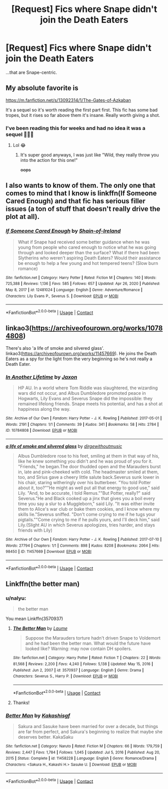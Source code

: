 #+TITLE: [Request] Fics where Snape didn't join the Death Eaters

* [Request] Fics where Snape didn't join the Death Eaters
:PROPERTIES:
:Author: FatherAristophanes
:Score: 9
:DateUnix: 1611621559.0
:DateShort: 2021-Jan-26
:FlairText: Request
:END:
...that are Snape-centric.


** My absolute favorite is

[[https://m.fanfiction.net/s/13092314/1/The-Gates-of-Azkaban]]

It's a sequel so it's worth reading the first part first. This fic has some bad tropes, but it rises so far above them it's insane. Really worth giving a shot.
:PROPERTIES:
:Author: wellllllllllllllll
:Score: 3
:DateUnix: 1611629809.0
:DateShort: 2021-Jan-26
:END:

*** I've been reading this for weeks and had no idea it was a sequel 🤦🏻‍♀️
:PROPERTIES:
:Author: account_394
:Score: 3
:DateUnix: 1611635609.0
:DateShort: 2021-Jan-26
:END:

**** Lol 😂
:PROPERTIES:
:Author: HELLOOOOOOooooot
:Score: 2
:DateUnix: 1611646801.0
:DateShort: 2021-Jan-26
:END:

***** It's super good anyways, I was just like "Wild, they really throw you into the action for this one!"

+oops+
:PROPERTIES:
:Author: account_394
:Score: 2
:DateUnix: 1611692908.0
:DateShort: 2021-Jan-26
:END:


** I also wants to know of them. The only one that comes to mind that I know is linkffn(If Someone Cared Enough) and that fic has serious filler issues (a ton of stuff that doesn't really drive the plot at all).
:PROPERTIES:
:Author: Fredrik1994
:Score: 2
:DateUnix: 1611636840.0
:DateShort: 2021-Jan-26
:END:

*** [[https://www.fanfiction.net/s/12481024/1/][*/If Someone Cared Enough/*]] by [[https://www.fanfiction.net/u/1659535/Shain-of-Ireland][/Shain-of-Ireland/]]

#+begin_quote
  What if Snape had received some better guidance when he was young from people who cared enough to notice what he was going through and looked deeper than the surface? What if there had been Slytherins who weren't aspiring Death Eaters? Would their assistance be enough to help a few young and hot tempered teens? (Slow burn romance)
#+end_quote

^{/Site/:} ^{fanfiction.net} ^{*|*} ^{/Category/:} ^{Harry} ^{Potter} ^{*|*} ^{/Rated/:} ^{Fiction} ^{M} ^{*|*} ^{/Chapters/:} ^{140} ^{*|*} ^{/Words/:} ^{725,388} ^{*|*} ^{/Reviews/:} ^{1,136} ^{*|*} ^{/Favs/:} ^{585} ^{*|*} ^{/Follows/:} ^{657} ^{*|*} ^{/Updated/:} ^{Apr} ^{26,} ^{2020} ^{*|*} ^{/Published/:} ^{May} ^{8,} ^{2017} ^{*|*} ^{/id/:} ^{12481024} ^{*|*} ^{/Language/:} ^{English} ^{*|*} ^{/Genre/:} ^{Adventure/Romance} ^{*|*} ^{/Characters/:} ^{Lily} ^{Evans} ^{P.,} ^{Severus} ^{S.} ^{*|*} ^{/Download/:} ^{[[http://www.ff2ebook.com/old/ffn-bot/index.php?id=12481024&source=ff&filetype=epub][EPUB]]} ^{or} ^{[[http://www.ff2ebook.com/old/ffn-bot/index.php?id=12481024&source=ff&filetype=mobi][MOBI]]}

--------------

*FanfictionBot*^{2.0.0-beta} | [[https://github.com/FanfictionBot/reddit-ffn-bot/wiki/Usage][Usage]] | [[https://www.reddit.com/message/compose?to=tusing][Contact]]
:PROPERTIES:
:Author: FanfictionBot
:Score: 1
:DateUnix: 1611636866.0
:DateShort: 2021-Jan-26
:END:


** linkao3([[https://archiveofourown.org/works/10784808]])

There's also 'a life of smoke and silvered glass'. linkao3([[https://archiveofourown.org/works/11457669]]). He joins the Death Eaters as a spy for the light from the very beginning so he's not really a Death Eater.
:PROPERTIES:
:Author: adreamersmusing
:Score: 2
:DateUnix: 1611641652.0
:DateShort: 2021-Jan-26
:END:

*** [[https://archiveofourown.org/works/10784808][*/In Another Lifetime/*]] by [[https://www.archiveofourown.org/users/Jaxon/pseuds/Jaxon][/Jaxon/]]

#+begin_quote
  HP AU. In a world where Tom Riddle was slaughtered, the wizarding wars did not occur, and Albus Dumbledore promoted peace in Hogwarts, Lily Evans and Severus Snape did the impossible: they remained lifelong friends. Snape meets his potential, and has a shot at happiness along the way.
#+end_quote

^{/Site/:} ^{Archive} ^{of} ^{Our} ^{Own} ^{*|*} ^{/Fandom/:} ^{Harry} ^{Potter} ^{-} ^{J.} ^{K.} ^{Rowling} ^{*|*} ^{/Published/:} ^{2017-05-01} ^{*|*} ^{/Words/:} ^{2191} ^{*|*} ^{/Chapters/:} ^{1/1} ^{*|*} ^{/Comments/:} ^{39} ^{*|*} ^{/Kudos/:} ^{341} ^{*|*} ^{/Bookmarks/:} ^{58} ^{*|*} ^{/Hits/:} ^{2784} ^{*|*} ^{/ID/:} ^{10784808} ^{*|*} ^{/Download/:} ^{[[https://archiveofourown.org/downloads/10784808/In%20Another%20Lifetime.epub?updated_at=1568047091][EPUB]]} ^{or} ^{[[https://archiveofourown.org/downloads/10784808/In%20Another%20Lifetime.mobi?updated_at=1568047091][MOBI]]}

--------------

[[https://archiveofourown.org/works/11457669][*/a life of smoke and silvered glass/*]] by [[https://www.archiveofourown.org/users/dirgewithoutmusic/pseuds/dirgewithoutmusic][/dirgewithoutmusic/]]

#+begin_quote
  Albus Dumbledore rose to his feet, smiling at them in that way of his, like he knew something you didn't and he was proud of you for it. "Friends," he began.The door thudded open and the Marauders burst in, late and pink-cheeked with cold. The headmaster smiled at them, too, and Sirius gave a cheery little salute back.Severus sunk lower in his chair, staring witheringly over his butterbeer. "You told Potter about it, too?""He might as well put all that energy to good use," said Lily. "And, to be accurate, I told Remus.""But Potter, really?" said Severus."He and Black cooked up a jinx that gives you a boil every time you say a slur to a Muggleborn," said Lily. "It was either invite them to Alice's war club or bake them cookies, and I know where my skills lie."Severus sniffed. "Don't come crying to me if he tugs your pigtails.""Come crying to me if he pulls yours, and I'll deck him," said Lily.(Slight AU in which Severus apologizes, tries harder, and stays friends with Lily)
#+end_quote

^{/Site/:} ^{Archive} ^{of} ^{Our} ^{Own} ^{*|*} ^{/Fandom/:} ^{Harry} ^{Potter} ^{-} ^{J.} ^{K.} ^{Rowling} ^{*|*} ^{/Published/:} ^{2017-07-10} ^{*|*} ^{/Words/:} ^{27794} ^{*|*} ^{/Chapters/:} ^{1/1} ^{*|*} ^{/Comments/:} ^{898} ^{*|*} ^{/Kudos/:} ^{8208} ^{*|*} ^{/Bookmarks/:} ^{2064} ^{*|*} ^{/Hits/:} ^{98450} ^{*|*} ^{/ID/:} ^{11457669} ^{*|*} ^{/Download/:} ^{[[https://archiveofourown.org/downloads/11457669/a%20life%20of%20smoke%20and.epub?updated_at=1610310493][EPUB]]} ^{or} ^{[[https://archiveofourown.org/downloads/11457669/a%20life%20of%20smoke%20and.mobi?updated_at=1610310493][MOBI]]}

--------------

*FanfictionBot*^{2.0.0-beta} | [[https://github.com/FanfictionBot/reddit-ffn-bot/wiki/Usage][Usage]] | [[https://www.reddit.com/message/compose?to=tusing][Contact]]
:PROPERTIES:
:Author: FanfictionBot
:Score: 1
:DateUnix: 1611641671.0
:DateShort: 2021-Jan-26
:END:


** Linkffn(the better man)
:PROPERTIES:
:Author: LiriStorm
:Score: 1
:DateUnix: 1611660269.0
:DateShort: 2021-Jan-26
:END:

*** u/nalyu:
#+begin_quote
  the better man
#+end_quote

You mean Linkffn(3570937)
:PROPERTIES:
:Author: nalyu
:Score: 2
:DateUnix: 1611676398.0
:DateShort: 2021-Jan-26
:END:

**** [[https://www.fanfiction.net/s/3570937/1/][*/The Better Man/*]] by [[https://www.fanfiction.net/u/871958/Laume][/Laume/]]

#+begin_quote
  Suppose the Marauders torture hadn't driven Snape to Voldemort and he had been the better man. What would the future have looked like? Warning: may now contain DH spoilers.
#+end_quote

^{/Site/:} ^{fanfiction.net} ^{*|*} ^{/Category/:} ^{Harry} ^{Potter} ^{*|*} ^{/Rated/:} ^{Fiction} ^{T} ^{*|*} ^{/Chapters/:} ^{22} ^{*|*} ^{/Words/:} ^{81,568} ^{*|*} ^{/Reviews/:} ^{2,200} ^{*|*} ^{/Favs/:} ^{4,240} ^{*|*} ^{/Follows/:} ^{5,138} ^{*|*} ^{/Updated/:} ^{May} ^{15,} ^{2016} ^{*|*} ^{/Published/:} ^{Jun} ^{2,} ^{2007} ^{*|*} ^{/id/:} ^{3570937} ^{*|*} ^{/Language/:} ^{English} ^{*|*} ^{/Genre/:} ^{Drama} ^{*|*} ^{/Characters/:} ^{Severus} ^{S.,} ^{Harry} ^{P.} ^{*|*} ^{/Download/:} ^{[[http://www.ff2ebook.com/old/ffn-bot/index.php?id=3570937&source=ff&filetype=epub][EPUB]]} ^{or} ^{[[http://www.ff2ebook.com/old/ffn-bot/index.php?id=3570937&source=ff&filetype=mobi][MOBI]]}

--------------

*FanfictionBot*^{2.0.0-beta} | [[https://github.com/FanfictionBot/reddit-ffn-bot/wiki/Usage][Usage]] | [[https://www.reddit.com/message/compose?to=tusing][Contact]]
:PROPERTIES:
:Author: FanfictionBot
:Score: 1
:DateUnix: 1611676420.0
:DateShort: 2021-Jan-26
:END:


**** Thanks!
:PROPERTIES:
:Author: LiriStorm
:Score: 1
:DateUnix: 1611691074.0
:DateShort: 2021-Jan-26
:END:


*** [[https://www.fanfiction.net/s/11458228/1/][*/Better Man/*]] by [[https://www.fanfiction.net/u/1136118/Kakashisgf][/Kakashisgf/]]

#+begin_quote
  Sakura and Sasuke have been married for over a decade, but things are far from perfect, and Sakura's beginning to realize that maybe she deserves better. KakaSaku
#+end_quote

^{/Site/:} ^{fanfiction.net} ^{*|*} ^{/Category/:} ^{Naruto} ^{*|*} ^{/Rated/:} ^{Fiction} ^{M} ^{*|*} ^{/Chapters/:} ^{66} ^{*|*} ^{/Words/:} ^{179,759} ^{*|*} ^{/Reviews/:} ^{2,447} ^{*|*} ^{/Favs/:} ^{1,784} ^{*|*} ^{/Follows/:} ^{1,045} ^{*|*} ^{/Updated/:} ^{Jul} ^{5,} ^{2016} ^{*|*} ^{/Published/:} ^{Aug} ^{20,} ^{2015} ^{*|*} ^{/Status/:} ^{Complete} ^{*|*} ^{/id/:} ^{11458228} ^{*|*} ^{/Language/:} ^{English} ^{*|*} ^{/Genre/:} ^{Romance/Drama} ^{*|*} ^{/Characters/:} ^{<Sakura} ^{H.,} ^{Kakashi} ^{H.>} ^{Sasuke} ^{U.} ^{*|*} ^{/Download/:} ^{[[http://www.ff2ebook.com/old/ffn-bot/index.php?id=11458228&source=ff&filetype=epub][EPUB]]} ^{or} ^{[[http://www.ff2ebook.com/old/ffn-bot/index.php?id=11458228&source=ff&filetype=mobi][MOBI]]}

--------------

*FanfictionBot*^{2.0.0-beta} | [[https://github.com/FanfictionBot/reddit-ffn-bot/wiki/Usage][Usage]] | [[https://www.reddit.com/message/compose?to=tusing][Contact]]
:PROPERTIES:
:Author: FanfictionBot
:Score: 0
:DateUnix: 1611660297.0
:DateShort: 2021-Jan-26
:END:

